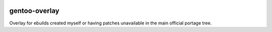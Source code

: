 .. image:: https://img.shields.io/travis/com/webknjaz/gentoo-overlay/master.svg?label=Linux%20build%20%40%20Travis%20CI
   :target: https://travis-ci.com/webknjaz/gentoo-overlay

gentoo-overlay
==============

Overlay for ebuilds created myself or having patches unavailable in the
main official portage tree.

